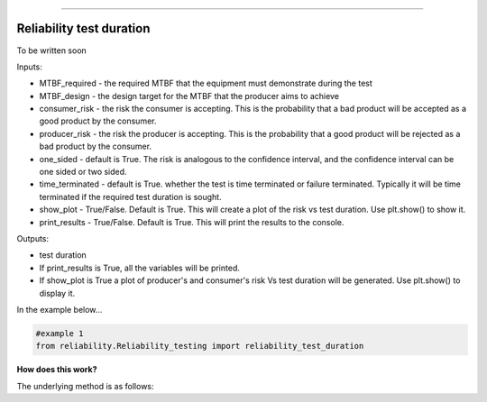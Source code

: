 .. image:: images/logo.png

-------------------------------------

Reliability test duration
'''''''''''''''''''''''''

To be written soon

Inputs:

-   MTBF_required - the required MTBF that the equipment must demonstrate during the test
-   MTBF_design - the design target for the MTBF that the producer aims to achieve
-   consumer_risk - the risk the consumer is accepting. This is the probability that a bad product will be accepted as a good product by the consumer.
-   producer_risk - the risk the producer is accepting. This is the probability that a good product will be rejected as a bad product by the consumer.
-   one_sided - default is True. The risk is analogous to the confidence interval, and the confidence interval can be one sided or two sided.
-   time_terminated - default is True. whether the test is time terminated or failure terminated. Typically it will be time terminated if the required test duration is sought.
-   show_plot - True/False. Default is True. This will create a plot of the risk vs test duration. Use plt.show() to show it.
-   print_results - True/False. Default is True. This will print the results to the console.

Outputs:

-   test duration
-   If print_results is True, all the variables will be printed.
-   If show_plot is True a plot of producer's and consumer's risk Vs test duration will be generated. Use plt.show() to display it.

In the example below...

.. code:: python

    #example 1
    from reliability.Reliability_testing import reliability_test_duration

**How does this work?**

The underlying method is as follows:
